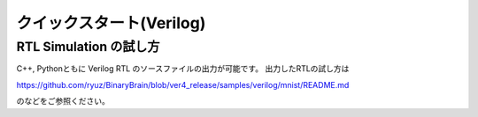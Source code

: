 ﻿===========================
クイックスタート(Verilog)
===========================


RTL Simulation の試し方
============================

C++, Pythonともに Verilog RTL のソースファイルの出力が可能です。
出力したRTLの試し方は

https://github.com/ryuz/BinaryBrain/blob/ver4_release/samples/verilog/mnist/README.md

のなどをご参照ください。

